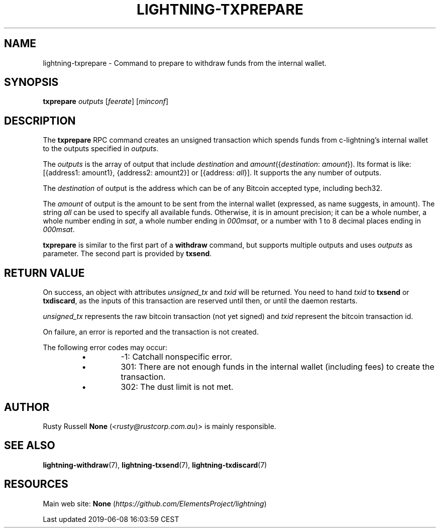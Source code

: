.TH "LIGHTNING-TXPREPARE" "7" "" "" "lightning-txprepare"
.SH NAME


lightning-txprepare - Command to prepare to withdraw funds from the
internal wallet\.

.SH SYNOPSIS

\fBtxprepare\fR \fIoutputs\fR [\fIfeerate\fR] [\fIminconf\fR]

.SH DESCRIPTION

The \fBtxprepare\fR RPC command creates an unsigned transaction which
spends funds from c-lightning’s internal wallet to the outputs specified
in \fIoutputs\fR\.

The \fIoutputs\fR is the array of output that include \fIdestination\fR
and \fIamount\fR({\fIdestination\fR: \fIamount\fR})\. Its format is like:
[{address1: amount1}, {address2: amount2}]
or
[{address: \fIall\fR}]\.
It supports the any number of outputs\.

The \fIdestination\fR of output is the address which can be of any Bitcoin accepted
type, including bech32\.

The \fIamount\fR of output is the amount to be sent from the internal wallet
(expressed, as name suggests, in amount)\. The string \fIall\fR can be used to specify
all available funds\. Otherwise, it is in amount precision; it can be a whole
number, a whole number ending in \fIsat\fR, a whole number ending in \fI000msat\fR,
or a number with 1 to 8 decimal places ending in \fI000msat\fR\.

\fBtxprepare\fR is similar to the first part of a \fBwithdraw\fR command, but
supports multiple outputs and uses \fIoutputs\fR as parameter\. The second part
is provided by \fBtxsend\fR\.

.SH RETURN VALUE

On success, an object with attributes \fIunsigned_tx\fR and \fItxid\fR will be
returned\. You need to hand \fItxid\fR to \fBtxsend\fR or \fBtxdiscard\fR, as the
inputs of this transaction are reserved until then, or until the daemon
restarts\.


\fIunsigned_tx\fR represents the raw bitcoin transaction (not yet signed)
and \fItxid\fR represent the bitcoin transaction id\.


On failure, an error is reported and the transaction is not created\.


The following error codes may occur:

.RS
.IP \[bu]
-1: Catchall nonspecific error\.
.IP \[bu]
301: There are not enough funds in the internal wallet (including
fees) to create the transaction\.
.IP \[bu]
302: The dust limit is not met\.

.RE
.SH AUTHOR

Rusty Russell \fBNone\fR (\fI<rusty@rustcorp.com.au\fR)> is mainly responsible\.

.SH SEE ALSO

\fBlightning-withdraw\fR(7), \fBlightning-txsend\fR(7), \fBlightning-txdiscard\fR(7)

.SH RESOURCES

Main web site: \fBNone\fR (\fIhttps://github.com/ElementsProject/lightning\fR)

.HL

Last updated 2019-06-08 16:03:59 CEST

